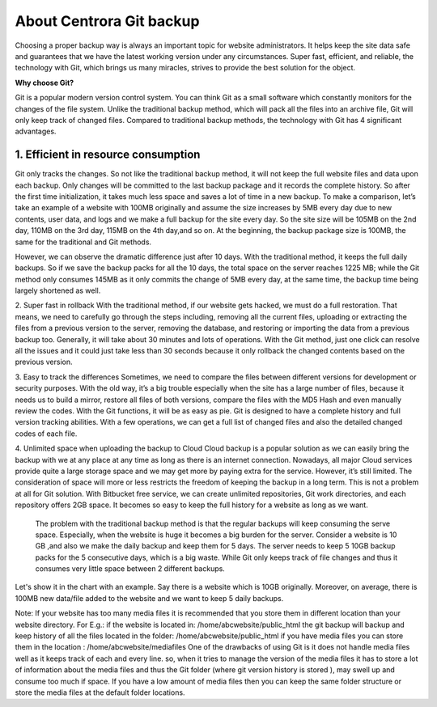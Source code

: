 About Centrora Git backup
********************************************

Choosing a proper backup way is always an important topic for website administrators. It helps keep the site data safe and guarantees that we have the latest working version under any circumstances. Super fast, efficient, and reliable, the technology with Git, which brings us many miracles, strives to provide the best solution for the object.

**Why choose Git?**


Git is a popular modern version control system. You can think Git as a small software which constantly monitors for the changes of the file system. Unlike the traditional backup method, which will pack all the files into an archive file, Git will only keep track of changed files. Compared to traditional backup methods, the technology with Git has 4 significant advantages.

1. Efficient in resource consumption
--------------------------------------------

Git only tracks the changes. So not like the traditional backup method, it will not keep the full website files and data upon each backup. Only changes will be committed to the last backup package and it records the complete history. So after the first time initialization, it takes much less space and saves a lot of time in a new backup.
To make a comparison, let’s take an example of a website with 100MB originally and assume the size increases by 5MB every day due to new contents, user data, and logs and we make a full backup for the site every day. So the site size will be 105MB on the 2nd day, 110MB on the 3rd day, 115MB on the 4th day,and so on. At the beginning, the backup package size is 100MB, the same for the traditional and Git methods.

+--------------+-----------+----------------------+------------------+
| Day          | Site Size | New Backup           | New Backup       |
|              |           | -Traditional Method  | -Git Method      |
+==============+===========+======================+==================+
|  1           | 100 MB    | 100 MB               | 100 MB           |
+--------------+-----------+----------------------+------------------+
|  2           | 105 MB    | 105 MB               | 5 MB             |
+--------------+-----------+----------------------+------------------+
|  3           | 110 MB    | 110 MB               | 5 MB             |
+--------------+-----------+----------------------+------------------+
|  4           | 115 MB    | 115 MB               | 5 MB             |
+--------------+-----------+----------------------+------------------+
|  5           | 120 MB    | 120 MB               | 5 MB             |
+--------------+-----------+----------------------+------------------+
|  6           | 125 MB    | 125 MB               | 5 MB             |
+--------------+-----------+----------------------+------------------+
|  7           | 130 MB    | 130 MB               | 5 MB             |
+--------------+-----------+----------------------+------------------+
|  8           | 135 MB    | 135 MB               | 5 MB             |
+--------------+-----------+----------------------+------------------+
|  9           | 140 MB    | 140 MB               | 5 MB             |
+--------------+-----------+----------------------+------------------+
| 10           | 145 MB    | 145 MB               | 5 MB             |
+--------------+-----------+----------------------+------------------+
| **Accumulation** |           | **1225 MB**        | **145 MB**      |
+--------------+-----------+----------------------+------------------+

However, we can observe the dramatic difference just after 10 days. With the traditional method, it keeps the full daily backups. So if we save the backup packs for all the 10 days, the total space on the server reaches 1225 MB; while the Git method only consumes 145MB as it only commits the change of 5MB every day, at the same time, the backup time being largely shortened as well.

2. Super fast in rollback
With the traditional method, if our website gets hacked, we must do a full restoration. That means, we need to carefully go through the steps including, removing all the current files, uploading or extracting the files from a previous version to the server, removing the database, and restoring or importing the data from a previous backup too. Generally, it will take about 30 minutes and lots of operations.
With the Git method, just one click can resolve all the issues and it could just take less than 30 seconds because it only rollback the changed contents based on the previous version.

3. Easy to track the differences
Sometimes, we need to compare the files between different versions for development or security purposes. With the old way, it’s a big trouble especially when the site has a large number of files, because it needs us to build a mirror, restore all files of both versions,  compare the files with the MD5 Hash and even manually review the codes.
With the Git functions, it will be as easy as pie. Git is designed to have a complete history and full version tracking abilities. With a few operations, we can get a full list of changed files and also the detailed changed codes of each file.

4. Unlimited space when uploading the backup to Cloud
Cloud backup is a popular solution as we can easily bring the backup with we at any place at any time as long as there is an internet connection. Nowadays, all major Cloud services provide quite a large storage space and we may get more by paying extra for the service. However, it’s still limited. The consideration of space will more or less restricts the freedom of keeping the backup in a long term.
This is not a problem at all for Git solution. With Bitbucket free service, we can create unlimited repositories, Git work directories, and each repository offers 2GB space. It becomes so easy to keep the full history for a website as long as we want.

 The problem with the traditional backup method is that the regular backups will keep consuming the serve space. Especially, when the website is huge it becomes a big burden for the server. Consider a website is 10 GB ,and also we make the daily backup and keep them for 5 days. The server needs to keep 5 10GB backup packs for the 5 consecutive days, which is a big waste. While Git only keeps track of file changes and thus it consumes very little space between 2 different backups.

Let's show it in the chart with an example. Say there is a website which is 10GB originally. Moreover, on average, there is 100MB new data/file added to the website and we want to keep 5 daily backups.





Note: 
If your website has too many media files it is recommended that you store them in different location than your website directory. 
For E.g.: if the website is located in: /home/abcwebsite/public_html 
the git backup will backup and keep history of all the files located in the folder: /home/abcwebsite/public_html  
if you have media files you can store them in the location : /home/abcwebsite/mediafiles
One of the drawbacks of using Git is it does not handle media files well as it keeps track of each and every line. so, when it tries to manage the version of the media files it has to store a lot of information about the media files and thus the Git folder (where git version history is stored ), may swell up and consume too much if space. If you have a low amount of media files then you can keep the same folder structure or store the media files at the default folder locations.